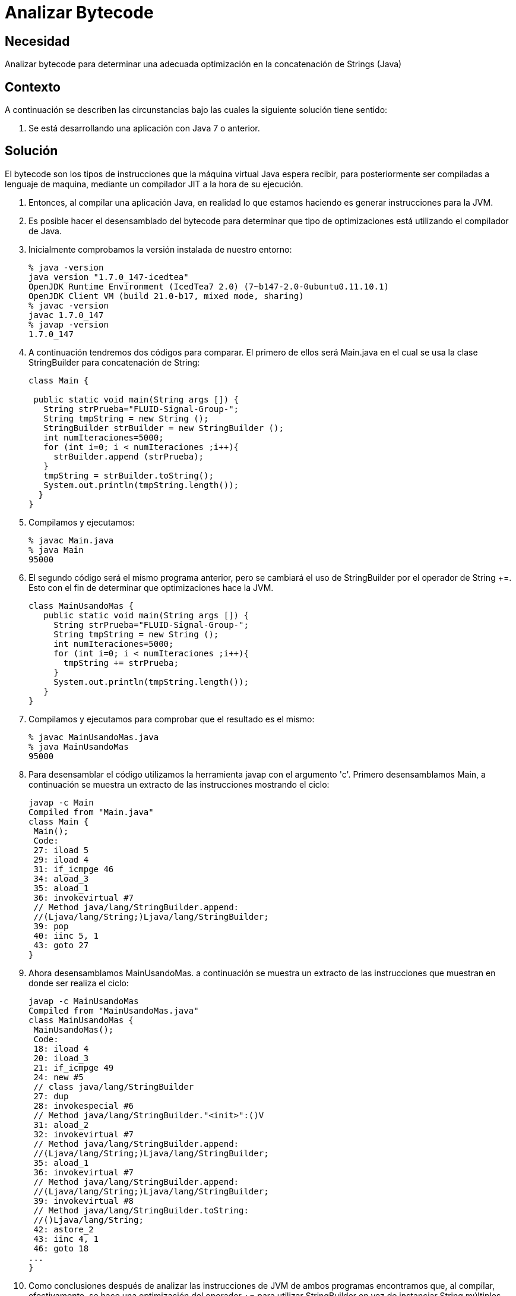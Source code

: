 :slug: kb/java/analizar-bytecode/
:eth: no
:category: java
:description: TODO
:keywords: TODO
:kb: yes

= Analizar Bytecode

== Necesidad

Analizar bytecode para determinar una adecuada optimización 
en la concatenación de Strings (Java)

== Contexto

A continuación se describen las circunstancias 
bajo las cuales la siguiente solución tiene sentido:

. Se está desarrollando una aplicación con Java 7 o anterior.

== Solución

El bytecode son los tipos de instrucciones 
que la máquina virtual Java espera recibir, 
para posteriormente ser compiladas a lenguaje de maquina, 
mediante un compilador JIT a la hora de su ejecución.

. Entonces, al compilar una aplicación Java, 
en realidad lo que estamos haciendo 
es generar instrucciones para la JVM.

. Es posible hacer el desensamblado del bytecode 
para determinar que tipo de optimizaciones 
está utilizando el compilador de Java.

. Inicialmente comprobamos la versión instalada de nuestro entorno:
+
[source, bash, linenums]
----
% java -version
java version "1.7.0_147-icedtea"
OpenJDK Runtime Environment (IcedTea7 2.0) (7~b147-2.0-0ubuntu0.11.10.1)
OpenJDK Client VM (build 21.0-b17, mixed mode, sharing)
% javac -version
javac 1.7.0_147
% javap -version
1.7.0_147
----

. A continuación tendremos dos códigos para comparar. 
El primero de ellos será Main.java 
en el cual se usa la clase StringBuilder para concatenación de String:
+
[source, java, linenums]
----
class Main {

 public static void main(String args []) {
   String strPrueba="FLUID-Signal-Group-";
   String tmpString = new String ();
   StringBuilder strBuilder = new StringBuilder ();
   int numIteraciones=5000;
   for (int i=0; i < numIteraciones ;i++){
     strBuilder.append (strPrueba);
   }
   tmpString = strBuilder.toString();
   System.out.println(tmpString.length());
  }
}
----

. Compilamos y ejecutamos:
+
[source, bash, linenums]
----
% javac Main.java
% java Main
95000
----

. El segundo código será el mismo programa anterior, 
pero se cambiará el uso de StringBuilder por el operador de String +=.
Esto con el fin de determinar que optimizaciones hace la JVM.
+
[source, java, linenums]
----
class MainUsandoMas {
   public static void main(String args []) {
     String strPrueba="FLUID-Signal-Group-";
     String tmpString = new String ();
     int numIteraciones=5000;
     for (int i=0; i < numIteraciones ;i++){
       tmpString += strPrueba;
     }
     System.out.println(tmpString.length());
   }
}
----

. Compilamos y ejecutamos para comprobar que el resultado es el mismo:
+
[source, bash, linenums]
----
% javac MainUsandoMas.java
% java MainUsandoMas
95000
----

. Para desensamblar el código 
utilizamos la herramienta javap con el argumento 'c'. 
Primero desensamblamos Main, 
a continuación se muestra un extracto de las instrucciones mostrando el ciclo:
+
[source, shell, linenums]
----
javap -c Main
Compiled from "Main.java"
class Main {
 Main();
 Code:
 27: iload 5
 29: iload 4
 31: if_icmpge 46
 34: aload_3
 35: aload_1
 36: invokevirtual #7
 // Method java/lang/StringBuilder.append:
 //(Ljava/lang/String;)Ljava/lang/StringBuilder;
 39: pop
 40: iinc 5, 1
 43: goto 27
}
----

. Ahora desensamblamos MainUsandoMas. 
a continuación se muestra un extracto de las instrucciones 
que muestran en donde ser realiza el ciclo:
+
[source, shell, linenums]
----
javap -c MainUsandoMas
Compiled from "MainUsandoMas.java"
class MainUsandoMas {
 MainUsandoMas();
 Code:
 18: iload 4
 20: iload_3
 21: if_icmpge 49
 24: new #5
 // class java/lang/StringBuilder
 27: dup
 28: invokespecial #6
 // Method java/lang/StringBuilder."<init>":()V
 31: aload_2
 32: invokevirtual #7
 // Method java/lang/StringBuilder.append:
 //(Ljava/lang/String;)Ljava/lang/StringBuilder;
 35: aload_1
 36: invokevirtual #7
 // Method java/lang/StringBuilder.append:
 //(Ljava/lang/String;)Ljava/lang/StringBuilder;
 39: invokevirtual #8
 // Method java/lang/StringBuilder.toString:
 //()Ljava/lang/String;
 42: astore_2
 43: iinc 4, 1
 46: goto 18
...
}
----

. Como conclusiones después de analizar 
las instrucciones de JVM de ambos programas encontramos que, 
al compilar, efectivamente, se hace una optimización del operador += 
para utilizar StringBuilder en vez de instanciar String múltiples veces. 
Sin embargo, no se hace del modo más óptimo, 
debido a que en cada iteración 
se instancia de nuevo a StringBuilder 
y usa el método toString cada vez que es llamado.

. Debe tenerse en cuenta 
que la optimización durante la compilación 
es una característica opcional 
la cual dependerá de una implementación específica. 
Citando a [1], en el capítulo "15.18.1 String Concatenation Operator +": 
"To increase the performance of repeated string concatenation, 
a Java compiler may use the StringBuffer class 
or a similar technique 
to reduce the number of intermediate String objects 
that are created by evaluation of an expression".

== Referencias

. https://es.wikipedia.org/wiki/Bytecode_Java[Bytecode Java]
. http://download.oracle.com/otndocs/jcp/jls-7-mr3-fullv-oth-JSpec[Java Language Specification 7]
. REQ.0159: El código debe utilizar contenedores o estructuras de datos 
optimizadas.